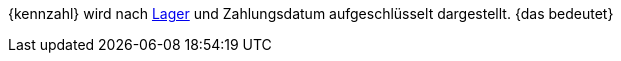{kennzahl} wird nach <<warenwirtschaft/lager-einrichten#, Lager>> und Zahlungsdatum aufgeschlüsselt dargestellt. {das bedeutet}
